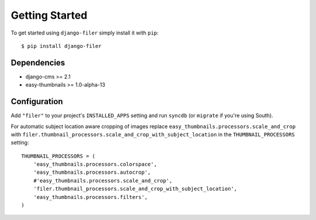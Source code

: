 Getting Started
===============

To get started using ``django-filer`` simply install it with
``pip``::

    $ pip install django-filer

Dependencies
------------

* django-cms >= 2.1
* easy-thumbnails >= 1.0-alpha-13

Configuration
-------------

Add ``"filer"`` to your project's ``INSTALLED_APPS`` setting and run ``syncdb``
(or ``migrate`` if you're using South).

For automatic subject location aware cropping of images replace 
``easy_thumbnails.processors.scale_and_crop`` with
``filer.thumbnail_processors.scale_and_crop_with_subject_location`` in the
``THUMBNAIL_PROCESSORS`` setting::

    THUMBNAIL_PROCESSORS = (
        'easy_thumbnails.processors.colorspace',
        'easy_thumbnails.processors.autocrop',
        #'easy_thumbnails.processors.scale_and_crop',
        'filer.thumbnail_processors.scale_and_crop_with_subject_location',
        'easy_thumbnails.processors.filters',
    )

